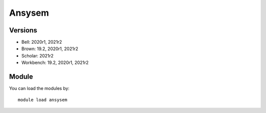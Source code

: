.. _backbone-label:

Ansysem
==============================

Versions
~~~~~~~~
- Bell: 2020r1, 2021r2
- Brown: 19.2, 2020r1, 2021r2
- Scholar: 2021r2
- Workbench: 19.2, 2020r1, 2021r2

Module
~~~~~~~~
You can load the modules by::

    module load ansysem

